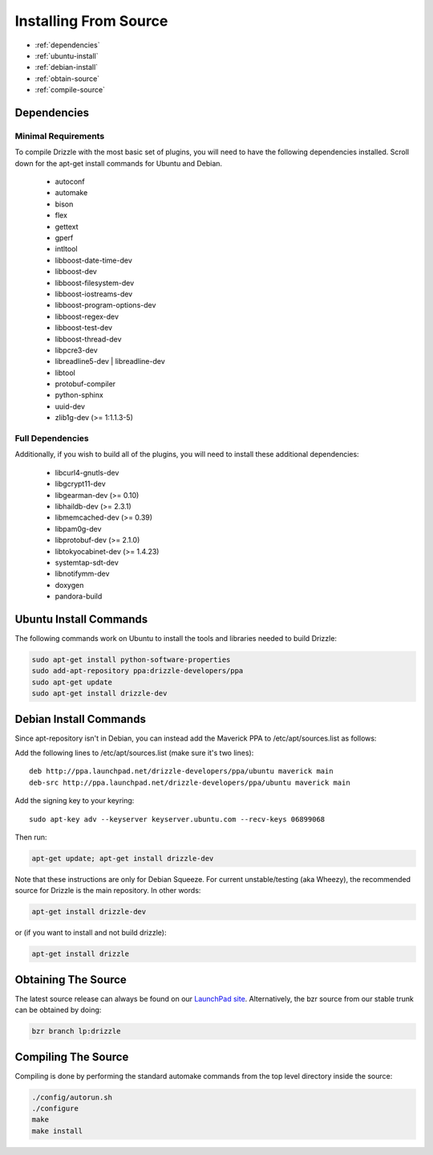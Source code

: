 Installing From Source
======================

* :ref:`dependencies`
* :ref:`ubuntu-install`
* :ref:`debian-install`
* :ref:`obtain-source`
* :ref:`compile-source`

.. _dependencies:

Dependencies
------------

Minimal Requirements
^^^^^^^^^^^^^^^^^^^^
To compile Drizzle with the most basic set of plugins, you will need to have the following
dependencies installed. Scroll down for the apt-get install commands for Ubuntu and Debian.

 * autoconf
 * automake
 * bison
 * flex
 * gettext
 * gperf
 * intltool
 * libboost-date-time-dev
 * libboost-dev
 * libboost-filesystem-dev
 * libboost-iostreams-dev
 * libboost-program-options-dev
 * libboost-regex-dev
 * libboost-test-dev
 * libboost-thread-dev
 * libpcre3-dev
 * libreadline5-dev | libreadline-dev
 * libtool
 * protobuf-compiler
 * python-sphinx
 * uuid-dev
 * zlib1g-dev (>= 1:1.1.3-5)

Full Dependencies
^^^^^^^^^^^^^^^^^
Additionally, if you wish to build all of the plugins, you will need to install
these additional dependencies:

 * libcurl4-gnutls-dev
 * libgcrypt11-dev
 * libgearman-dev (>= 0.10)
 * libhaildb-dev (>= 2.3.1)
 * libmemcached-dev (>= 0.39)
 * libpam0g-dev
 * libprotobuf-dev (>= 2.1.0)
 * libtokyocabinet-dev (>= 1.4.23)
 * systemtap-sdt-dev
 * libnotifymm-dev
 * doxygen
 * pandora-build

.. _ubuntu-install:

Ubuntu Install Commands
-------------------------

The following commands work on Ubuntu to install the tools and libraries needed to build Drizzle:

.. code-block:: bash

  sudo apt-get install python-software-properties
  sudo add-apt-repository ppa:drizzle-developers/ppa
  sudo apt-get update
  sudo apt-get install drizzle-dev

.. _debian-install:

Debian Install Commands
-------------------------

Since apt-repository isn't in Debian, you can instead add the Maverick PPA to /etc/apt/sources.list as follows:

Add the following lines to /etc/apt/sources.list (make sure it's two
lines): ::

	deb http://ppa.launchpad.net/drizzle-developers/ppa/ubuntu maverick main
	deb-src http://ppa.launchpad.net/drizzle-developers/ppa/ubuntu maverick main

Add the signing key to your keyring: ::

	sudo apt-key adv --keyserver keyserver.ubuntu.com --recv-keys 06899068

Then run:

.. code-block:: bash

  apt-get update; apt-get install drizzle-dev

Note that these instructions are only for Debian Squeeze. For current
unstable/testing (aka Wheezy), the recommended source for Drizzle is the
main repository. In other words:

.. code-block:: bash

  apt-get install drizzle-dev

or (if you want to install and not build drizzle):

.. code-block:: bash

  apt-get install drizzle 

.. _obtain-source:

Obtaining The Source
--------------------
The latest source release can always be found on our `LaunchPad site
<https://launchpad.net/drizzle>`_. Alternatively, the bzr source from our stable
trunk can be obtained by doing:

.. code-block:: bash

   bzr branch lp:drizzle

.. _compile-source:

Compiling The Source
--------------------
Compiling is done by performing the standard automake commands from the top level directory inside the source:

.. code-block:: bash

   ./config/autorun.sh
   ./configure
   make
   make install

